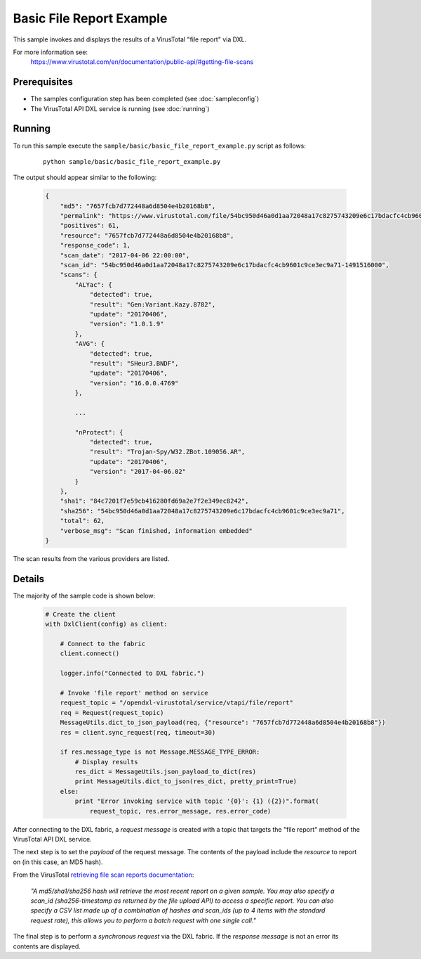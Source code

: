 Basic File Report Example
=========================

This sample invokes and displays the results of a VirusTotal "file report" via DXL.

For more information see:
    https://www.virustotal.com/en/documentation/public-api/#getting-file-scans

Prerequisites
*************
* The samples configuration step has been completed (see :doc:`sampleconfig`)
* The VirusTotal API DXL service is running (see :doc:`running`)

Running
*******

To run this sample execute the ``sample/basic/basic_file_report_example.py`` script as follows:

    .. parsed-literal::

        python sample/basic/basic_file_report_example.py

The output should appear similar to the following:

    .. code-block:: python

        {
            "md5": "7657fcb7d772448a6d8504e4b20168b8",
            "permalink": "https://www.virustotal.com/file/54bc950d46a0d1aa72048a17c8275743209e6c17bdacfc4cb9601c9ce3ec9a71/analysis/1491516000/",
            "positives": 61,
            "resource": "7657fcb7d772448a6d8504e4b20168b8",
            "response_code": 1,
            "scan_date": "2017-04-06 22:00:00",
            "scan_id": "54bc950d46a0d1aa72048a17c8275743209e6c17bdacfc4cb9601c9ce3ec9a71-1491516000",
            "scans": {
                "ALYac": {
                    "detected": true,
                    "result": "Gen:Variant.Kazy.8782",
                    "update": "20170406",
                    "version": "1.0.1.9"
                },
                "AVG": {
                    "detected": true,
                    "result": "SHeur3.BNDF",
                    "update": "20170406",
                    "version": "16.0.0.4769"
                },

                ...

                "nProtect": {
                    "detected": true,
                    "result": "Trojan-Spy/W32.ZBot.109056.AR",
                    "update": "20170406",
                    "version": "2017-04-06.02"
                }
            },
            "sha1": "84c7201f7e59cb416280fd69a2e7f2e349ec8242",
            "sha256": "54bc950d46a0d1aa72048a17c8275743209e6c17bdacfc4cb9601c9ce3ec9a71",
            "total": 62,
            "verbose_msg": "Scan finished, information embedded"
        }

The scan results from the various providers are listed.

Details
*******

The majority of the sample code is shown below:

    .. code-block:: python

        # Create the client
        with DxlClient(config) as client:

            # Connect to the fabric
            client.connect()

            logger.info("Connected to DXL fabric.")

            # Invoke 'file report' method on service
            request_topic = "/opendxl-virustotal/service/vtapi/file/report"
            req = Request(request_topic)
            MessageUtils.dict_to_json_payload(req, {"resource": "7657fcb7d772448a6d8504e4b20168b8"})
            res = client.sync_request(req, timeout=30)

            if res.message_type is not Message.MESSAGE_TYPE_ERROR:
                # Display results
                res_dict = MessageUtils.json_payload_to_dict(res)
                print MessageUtils.dict_to_json(res_dict, pretty_print=True)
            else:
                print "Error invoking service with topic '{0}': {1} ({2})".format(
                    request_topic, res.error_message, res.error_code)


After connecting to the DXL fabric, a `request message` is created with a topic that targets the "file report" method
of the VirusTotal API DXL service.

The next step is to set the `payload` of the request message. The contents of the payload include the `resource`
to report on (in this case, an MD5 hash).

From the VirusTotal `retrieving file scan reports documentation <https://www.virustotal.com/en/documentation/public-api/#getting-file-scans>`_:

    `"A md5/sha1/sha256 hash will retrieve the most recent report on a given sample. You may also specify a scan_id
    (sha256-timestamp as returned by the file upload API) to access a specific report. You can also specify a CSV
    list made up of a combination of hashes and scan_ids (up to 4 items with the standard request rate), this allows
    you to perform a batch request with one single call."`

The final step is to perform a `synchronous request` via the DXL fabric. If the `response message` is not an error
its contents are displayed.



